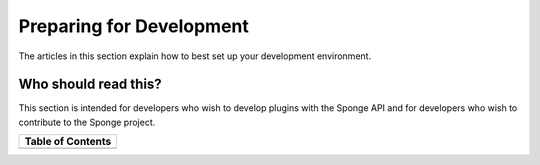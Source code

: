 =========================
Preparing for Development
=========================

The articles in this section explain how to best set up your development environment.

Who should read this?
~~~~~~~~~~~~~~~~~~~~~

This section is intended for developers who wish to develop plugins with the Sponge API and for developers who wish to
contribute to the Sponge project.

+-------------------+
| Table of Contents |
+===================+
|.. toctree::       |
|    :maxdepth: 2   |
|    :titlesonly:   |
|                   |
|    jdk            |
|    ide            |
|    text           |
|    git            |
+-------------------+
